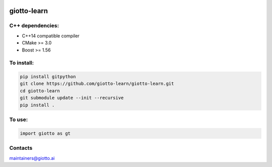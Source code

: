 .. -*- mode: rst -*-

|Azure|_ |Azure-cov|_ |Azure-test|_

.. |Azure| image:: https://dev.azure.com/giotto-learn/giotto-learn/_apis/build/status/giotto-learn.giotto-learn?branchName=master
.. _Azure: https://dev.azure.com/giotto-learn/giotto-learn/

.. |Azure-cov| image:: https://coveralls.io/repos/neovim/neovim/badge.svg?branch=master
.. _Azure-cov: https://dev.azure.com/giotto-learn/giotto-learn/_build/results?buildId=364&view=codecoverage-tab

.. |Azure-test| image:: https://travis-ci.org/scikit-learn/scikit-learn.svg?branch=master
.. _Azure-test: https://dev.azure.com/giotto-learn/giotto-learn/_build/results?buildId=364&view=ms.vss-test-web.build-test-results-tab


giotto-learn
============

C++ dependencies:
-----------------
-  C++14 compatible compiler
-  CMake >= 3.0
-  Boost >= 1.56

To install:
-----------

.. code-block:: bash

   pip install gitpython
   git clone https://github.com/giotto-learn/giotto-learn.git
   cd giotto-learn
   git submodule update --init --recursive
   pip install .


To use:
-------

.. code-block:: python

   import giotto as gt

Contacts
--------
maintainers@giotto.ai
